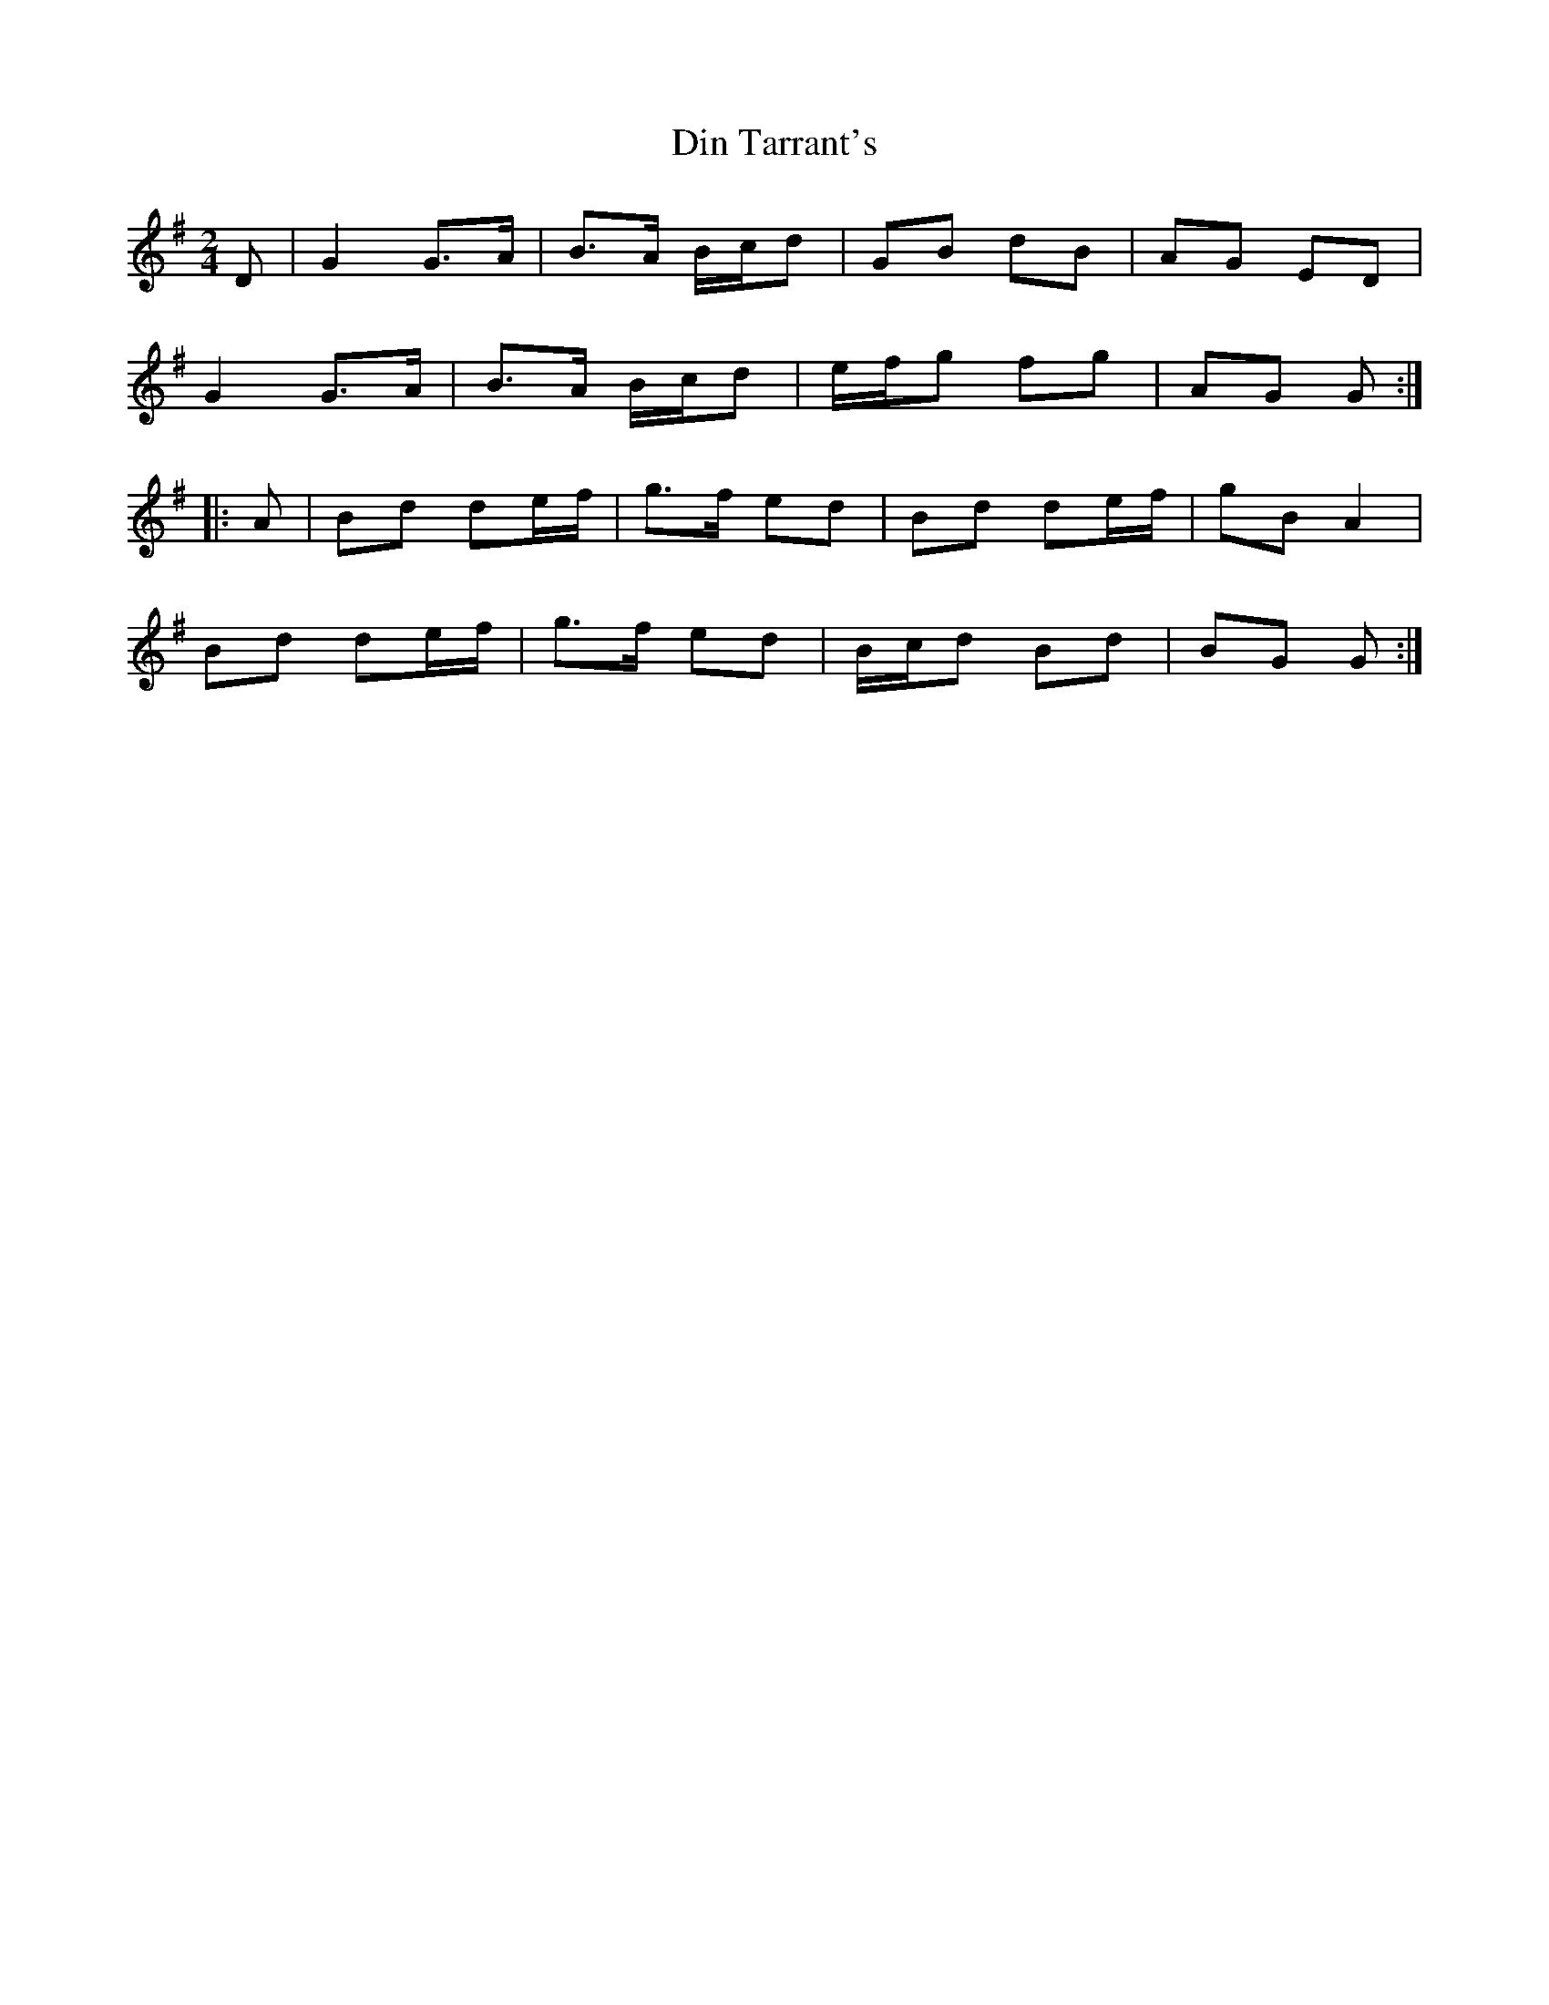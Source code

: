 X: 1
T: Din Tarrant's
Z: kjlowe
S: https://thesession.org/tunes/3120#setting3120
R: polka
M: 2/4
L: 1/8
K: Gmaj
D | G2 G>A | B>A B/c/d | GB dB | AG ED |
G2 G>A | B>A B/c/d | e/f/g fg | AG G :|
|: A | Bd de/f/ | g>f ed | Bd de/f/ | gB A2 |
Bd de/f/ | g>f ed | B/c/d Bd | BG G :|

